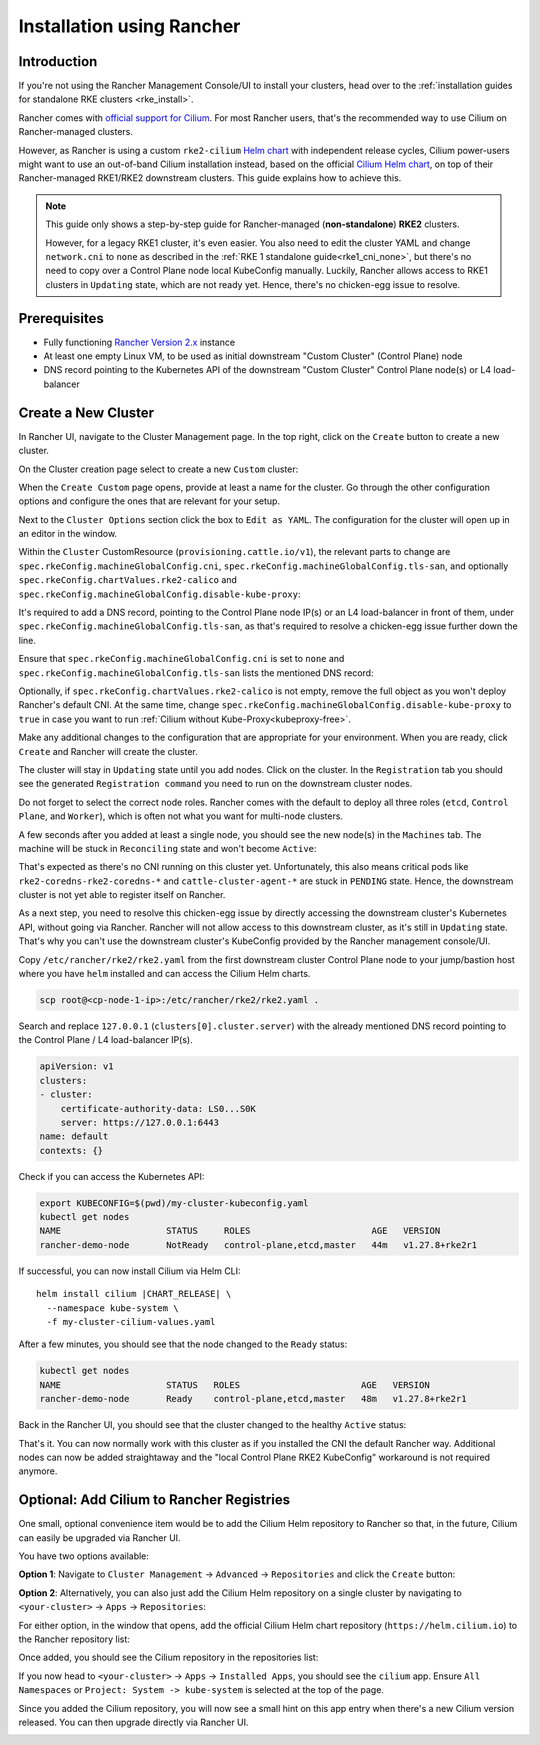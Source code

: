 .. only:: not (epub or latex or html)

    WARNING: You are looking at unreleased Cilium documentation.
    Please use the official rendered version released here:
    https://docs.cilium.io

.. _rancher_managed_rke_clusters:

**************************
Installation using Rancher
**************************

Introduction
============

If you're not using the Rancher Management Console/UI to install your clusters, head
over to the :ref:`installation guides for standalone RKE clusters <rke_install>`.

Rancher comes with `official support for Cilium <https://ranchermanager.docs.rancher.com/faq/container-network-interface-providers>`__.
For most Rancher users, that's the recommended way to use Cilium on Rancher-managed
clusters.

However, as Rancher is using a custom
``rke2-cilium`` `Helm chart <https://github.com/rancher/rke2-charts/tree/main-source/packages/rke2-cilium>`__
with independent release cycles, Cilium power-users might want to use an
out-of-band Cilium installation instead, based on the official
`Cilium Helm chart <https://github.com/cilium/charts>`__,
on top of their Rancher-managed RKE1/RKE2 downstream clusters.
This guide explains how to achieve this.

.. note::

    This guide only shows a step-by-step guide for Rancher-managed (**non-standalone**)
    **RKE2** clusters.

    However, for a legacy RKE1 cluster, it's even easier. You also need to edit
    the cluster YAML and change ``network.cni`` to ``none`` as described in the
    :ref:`RKE 1 standalone guide<rke1_cni_none>`, but there's no need to copy over
    a Control Plane node local KubeConfig manually. Luckily, Rancher allows access
    to RKE1 clusters in ``Updating`` state, which are not ready yet. Hence, there's
    no chicken-egg issue to resolve.

Prerequisites
=============

* Fully functioning `Rancher Version 2.x <https://ranchermanager.docs.rancher.com/>`__ instance
* At least one empty Linux VM, to be used as initial downstream "Custom Cluster" (Control Plane) node
* DNS record pointing to the Kubernetes API of the downstream "Custom Cluster" Control Plane node(s) or L4 load-balancer

Create a New Cluster
====================

In Rancher UI, navigate to the Cluster Management page. In the top right, click on the
``Create`` button to create a new cluster.

.. image:: images/rancher_add_cluster.png

On the Cluster creation page select to create a new ``Custom`` cluster:

.. image:: images/rancher_existing_nodes.png

When the ``Create Custom`` page opens, provide at least a name for the cluster.
Go through the other configuration options and configure the ones that are
relevant for your setup.

Next to the ``Cluster Options`` section click the box to ``Edit as YAML``.
The configuration for the cluster will open up in an editor in the window.

.. image:: images/rancher_edit_as_yaml.png

Within the ``Cluster`` CustomResource (``provisioning.cattle.io/v1``), the relevant
parts to change are ``spec.rkeConfig.machineGlobalConfig.cni``,
``spec.rkeConfig.machineGlobalConfig.tls-san``, and optionally
``spec.rkeConfig.chartValues.rke2-calico`` and
``spec.rkeConfig.machineGlobalConfig.disable-kube-proxy``:

.. image:: images/rancher_delete_network_plugin.png

It's required to add a DNS record, pointing to the Control Plane node IP(s)
or an L4 load-balancer in front of them, under
``spec.rkeConfig.machineGlobalConfig.tls-san``, as that's required to resolve
a chicken-egg issue further down the line.

Ensure that ``spec.rkeConfig.machineGlobalConfig.cni`` is set to ``none`` and
``spec.rkeConfig.machineGlobalConfig.tls-san`` lists the mentioned DNS record:

.. image:: images/rancher_network_plugin_none.png

Optionally, if ``spec.rkeConfig.chartValues.rke2-calico`` is not empty, remove the
full object as you won't deploy Rancher's default CNI. At the same time, change
``spec.rkeConfig.machineGlobalConfig.disable-kube-proxy`` to ``true`` in case you
want to run :ref:`Cilium without Kube-Proxy<kubeproxy-free>`.

Make any additional changes to the configuration that are appropriate for your
environment. When you are ready, click ``Create`` and Rancher will create the
cluster.

.. image:: images/rancher_cluster_state_provisioning.png

The cluster will stay in ``Updating`` state until you add nodes. Click on the cluster.
In the ``Registration`` tab you should see the generated ``Registration command`` you
need to run on the downstream cluster nodes.

Do not forget to select the correct node roles. Rancher comes with the default to
deploy all three roles (``etcd``, ``Control Plane``, and ``Worker``), which is often
not what you want for multi-node clusters.

.. image:: images/rancher_add_nodes.png

A few seconds after you added at least a single node, you should see the new node(s)
in the ``Machines`` tab. The machine will be stuck in ``Reconciling`` state and
won't become ``Active``:

.. image:: images/rancher_node_not_ready.png

That's expected as there's no CNI running on this cluster yet. Unfortunately, this also
means critical pods like ``rke2-coredns-rke2-coredns-*`` and ``cattle-cluster-agent-*`` 
are stuck in ``PENDING`` state. Hence, the downstream cluster is not yet able
to register itself on Rancher.

As a next step, you need to resolve this chicken-egg issue by directly accessing
the downstream cluster's Kubernetes API, without going via Rancher. Rancher will not allow
access to this downstream cluster, as it's still in ``Updating`` state. That's why you
can't use the downstream cluster's KubeConfig provided by the Rancher management console/UI.

Copy ``/etc/rancher/rke2/rke2.yaml`` from the first downstream cluster Control Plane
node to your jump/bastion host where you have ``helm`` installed and can access the
Cilium Helm charts.

.. code-block:: shell-session

    scp root@<cp-node-1-ip>:/etc/rancher/rke2/rke2.yaml .

Search and replace ``127.0.0.1`` (``clusters[0].cluster.server``) with the
already mentioned DNS record pointing to the Control Plane / L4 load-balancer IP(s).

.. code-block:: yaml

    apiVersion: v1
    clusters:
    - cluster:
        certificate-authority-data: LS0...S0K
        server: https://127.0.0.1:6443
    name: default
    contexts: {}

Check if you can access the Kubernetes API:

.. code-block:: shell-session

    export KUBECONFIG=$(pwd)/my-cluster-kubeconfig.yaml
    kubectl get nodes
    NAME                    STATUS     ROLES                       AGE   VERSION
    rancher-demo-node       NotReady   control-plane,etcd,master   44m   v1.27.8+rke2r1

If successful, you can now install Cilium via Helm CLI:

.. parsed-literal::

    helm install cilium |CHART_RELEASE| \\
      --namespace kube-system \\
      -f my-cluster-cilium-values.yaml

After a few minutes, you should see that the node changed to the ``Ready`` status:

.. code-block:: shell-session

    kubectl get nodes
    NAME                    STATUS   ROLES                       AGE   VERSION
    rancher-demo-node       Ready    control-plane,etcd,master   48m   v1.27.8+rke2r1

Back in the Rancher UI, you should see that the cluster changed to the healthy
``Active`` status:

.. image:: images/rancher_my_cluster_active.png

That's it. You can now normally work with this cluster as if you
installed the CNI the default Rancher way. Additional nodes can now be added
straightaway and the "local Control Plane RKE2 KubeConfig" workaround
is not required anymore.

Optional: Add Cilium to Rancher Registries
==========================================

One small, optional convenience item would be to add the Cilium Helm repository
to Rancher so that, in the future, Cilium can easily be upgraded via Rancher UI.

You have two options available:

**Option 1**: Navigate to ``Cluster Management`` -> ``Advanced`` -> ``Repositories`` and
click the ``Create`` button:

.. image:: images/rancher_add_repository.png

**Option 2**: Alternatively, you can also just add the Cilium Helm repository
on a single cluster by navigating to ``<your-cluster>`` -> ``Apps`` -> ``Repositories``:

.. image:: images/rancher_add_repository_cluster.png

For either option, in the window that opens, add the official Cilium Helm chart
repository (``https://helm.cilium.io``) to the Rancher repository list:

.. image:: images/rancher_add_cilium_repository.png

Once added, you should see the Cilium repository in the repositories list:

.. image:: images/rancher_repositories_list_success.png

If you now head to ``<your-cluster>`` -> ``Apps`` -> ``Installed Apps``, you
should see the ``cilium`` app. Ensure ``All Namespaces`` or
``Project: System -> kube-system`` is selected at the top of the page.

.. image:: images/rancher_cluster_cilium_app.png

Since you added the Cilium repository, you will now see a small hint on this app entry
when there's a new Cilium version released. You can then upgrade directly via Rancher UI.

.. image:: images/rancher_cluster_cilium_app_upgrade.png

.. image:: images/rancher_cluster_cilium_app_upgrade_version.png